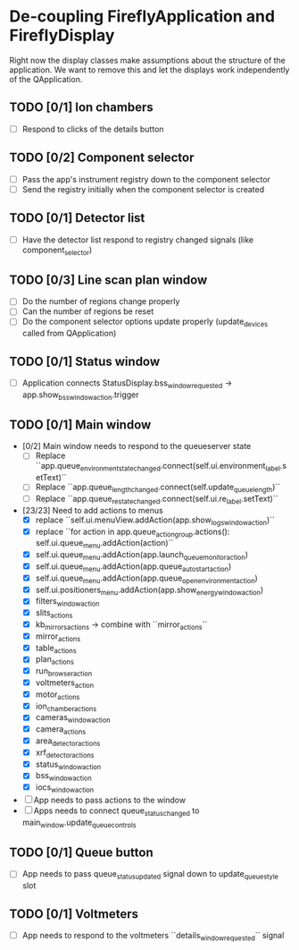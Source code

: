 * De-coupling FireflyApplication and FireflyDisplay

  Right now the display classes make assumptions about the structure
  of the application. We want to remove this and let the displays work
  independently of the QApplication.

** TODO [0/1] Ion chambers
   - [ ] Respond to clicks of the details button
** TODO [0/2] Component selector
   - [ ] Pass the app's instrument registry down to the component selector
   - [ ] Send the registry initially when the component selector is created
** TODO [0/1] Detector list
   - [ ] Have the detector list respond to registry changed signals (like component_selector)
** TODO [0/3] Line scan plan window
   - [ ] Do the number of regions change properly
   - [ ] Can the number of regions be reset
   - [ ] Do the component selector options update properly (update_devices called from QApplication)
** TODO [0/1] Status window
   - [ ] Application connects StatusDisplay.bss_window_requested -> app.show_bss_window_action.trigger
** TODO [0/1] Main window
   - [0/2] Main window needs to respond to the queueserver state
     - [ ] Replace ``app.queue_environment_state_changed.connect(self.ui.environment_label.setText)``
     - [ ] Replace ``app.queue_length_changed.connect(self.update_queue_length)``
     - [ ] Replace ``app.queue_re_state_changed.connect(self.ui.re_label.setText)``
   - [23/23] Need to add actions to menus
     - [X] replace ``self.ui.menuView.addAction(app.show_logs_window_action)``
     - [X] replace ``for action in app.queue_action_group.actions():
            self.ui.queue_menu.addAction(action)``
     - [X] self.ui.queue_menu.addAction(app.launch_queuemonitor_action)
     - [X] self.ui.queue_menu.addAction(app.queue_autostart_action)
     - [X] self.ui.queue_menu.addAction(app.queue_open_environment_action)
     - [X] self.ui.positioners_menu.addAction(app.show_energy_window_action)
     - [X] filters_window_action
     - [X] slits_actions
     - [X] kb_mirrors_actions -> combine with ``mirror_actions``
     - [X] mirror_actions
     - [X] table_actions
     - [X] plan_actions
     - [X] run_browser_action
     - [X] voltmeters_action
     - [X] motor_actions
     - [X] ion_chamber_actions
     - [X] cameras_window_action
     - [X] camera_actions
     - [X] area_detector_actions
     - [X] xrf_detector_actions
     - [X] status_window_action
     - [X] bss_window_action
     - [X] iocs_window_action
   - [ ] App needs to pass actions to the window
   - [ ] Apps needs to connect queue_status_changed to main_window.update_queue_controls
** TODO [0/1] Queue button
   - [ ] App needs to pass queue_status_updated signal down to update_queue_style slot
** TODO [0/1] Voltmeters
   - [ ] App needs to respond to the voltmeters ``details_window_requested`` signal
